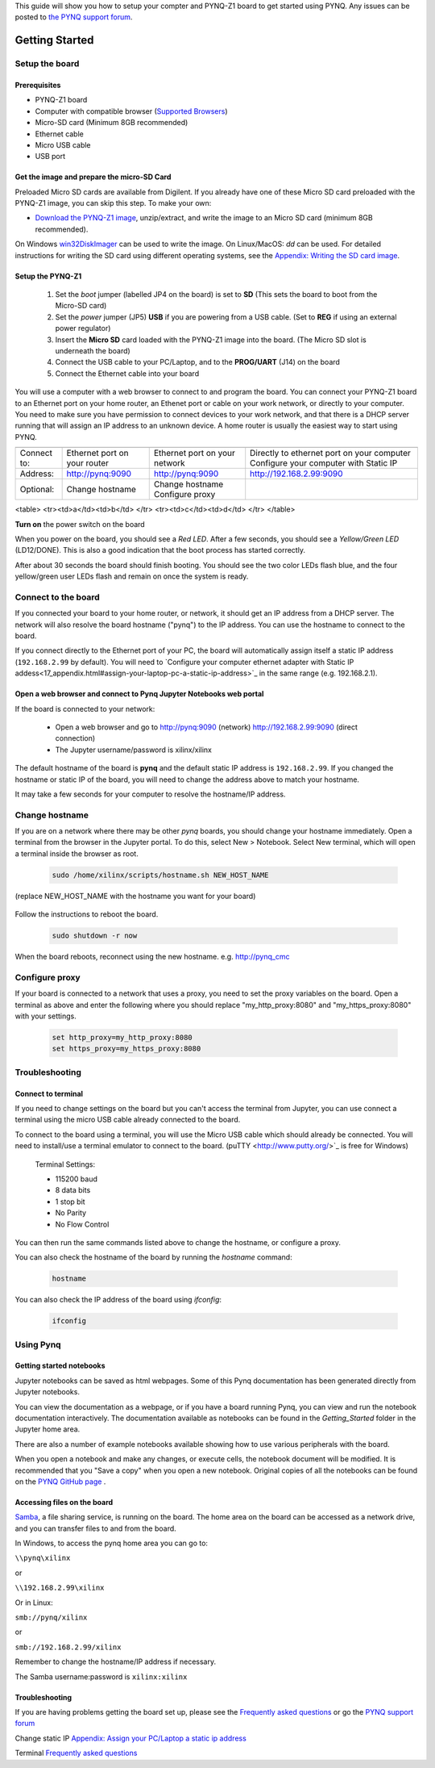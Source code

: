 
This guide will show you how to setup your compter and PYNQ-Z1 board to get started using PYNQ. 
Any issues can be posted to `the PYNQ support forum <https://groups.google.com/forum/#!forum/pynq_project>`_. 

***************
Getting Started
***************

.. contents:: Table of Contents
   :depth: 2

   .. image:: ./images/pynqz1_quick_start.jpg
      :align: center
	  
	  
Setup the board
================

Prerequisites
-------------

* PYNQ-Z1 board
* Computer with compatible browser (`Supported Browsers <http://jupyter-notebook.readthedocs.org/en/latest/notebook.html#browser-compatibility>`_)
* Micro-SD card (Minimum 8GB recommended)
* Ethernet cable
* Micro USB cable 
* USB port

Get the image and prepare the micro-SD Card
----------------------------------------------------

Preloaded Micro SD cards are available from Digilent. If you already have one of these Micro SD card preloaded with the PYNQ-Z1 image, you can skip this step. To make your own:

* `Download the PYNQ-Z1 image <https://files.digilent.com/Products/PYNQ/pynq_z1_image_2016_09_14.zip>`_, unzip/extract, and write the image to an Micro SD card (minimum 8GB recommended). 

On Windows `win32DiskImager <https://sourceforge.net/projects/win32diskimager/>`_ can be used to write the image. On Linux/MacOS: *dd* can be used.   
For detailed instructions for writing the SD card using different operating systems, see the `Appendix: Writing the SD card image <17_appendix.rst#writing-the-sd-card-image>`_. 
   
Setup the PYNQ-Z1 
------------------


   .. image:: ./images/pynqz1_setup.jpg
      :align: center


   1. Set the *boot* jumper (labelled JP4 on the board) is set to **SD** (This sets the board to boot from the Micro-SD card)  
   
   2. Set the *power* jumper (JP5) **USB** if you are powering from a USB cable. (Set to **REG** if using an external power regulator)
   
   3. Insert the **Micro SD** card loaded with the PYNQ-Z1 image into the board. (The Micro SD slot is underneath the board)
   
   4. Connect the USB cable to your PC/Laptop, and to the **PROG/UART** (J14) on the board
   
   5. Connect the Ethernet cable into your board
   
You will use a computer with a web browser to connect to and program the board. You can connect your PYNQ-Z1 board to an Ethernet port on your home router, an Ethenet port or cable on your work network, or directly to your computer. You need to make sure you have permission to connect devices to your work network, and that there is a DHCP server running that will assign an IP address to an unknown device. A home router is usually the easiest way to start using PYNQ. 


============  ============================  =============================  ==========================================
              Home router (DHCP)            Work Network (DHCP)            Direct Connection (Static IP)             
============  ============================  =============================  ==========================================
Connect to:   Ethernet port on your router  Ethernet port on your network  Directly to ethernet port on your computer
                                                                           Configure your computer with Static IP    
Address:      http://pynq:9090              http://pynq:9090               http://192.168.2.99:9090                  
Optional:     Change hostname               Change hostname                                                          
                                            Configure proxy 
============  ============================  =============================  ==========================================

<table>
<tr><td>a</td><td>b</td>
</tr>
<tr><td>c</td><td>d</td>
</tr>
</table>


**Turn on** the power switch on the board

When you power on the board, you should see a *Red LED*. After a few seconds, you should see a *Yellow/Green LED* (LD12/DONE). This is also a good indication that the boot process has started correctly. 
   
After about 30 seconds the board should finish booting. You should see the two color LEDs flash blue, and the four yellow/green user LEDs flash and remain on once the system is ready. 
  
   
Connect to the board
==================================   

If you connected your board to your home router, or network, it should get an IP address from a DHCP server. The network will also resolve the board hostname ("pynq") to the IP address. You can use the hostname to connect to the board. 
 
If you connect directly to the Ethernet port of your PC, the board will automatically assign itself a static IP address (``192.168.2.99`` by default). You will need to `Configure your computer ethernet adapter with Static IP addess<17_appendix.html#assign-your-laptop-pc-a-static-ip-address>`_ in the same range (e.g. 192.168.2.1). 
   
   
Open a web browser and connect to Pynq Jupyter Notebooks web portal
---------------------------------------------------------------------------

If the board is connected to your network:

   * Open a web browser and go to `http://pynq:9090 <http://pynq:9090>`_ (network) `http://192.168.2.99:9090 <http://192.168.2.99:9090>`_ (direct connection)
   * The Jupyter username/password is xilinx/xilinx
   
   .. image:: ./images/portal_homepage.jpg
      :height: 600px
      :scale: 75%
      :align: center


	  
The default hostname of the board is **pynq** and the default static IP address is ``192.168.2.99``. If you changed the hostname or static IP of the board, you will need to change the address above to match your hostname. 
   
It may take a few seconds for your computer to resolve the hostname/IP address. 
   
Change hostname
=========================
If you are on a network where there may be other *pynq* boards, you should change your hostname immediately. Open a terminal from the browser in the Jupyter portal. To do this, select New > Notebook. Select New terminal, which will open a terminal inside the browser as root. 

   .. image:: ./images/dashboard_files_tab_new.JPG
      :height: 300px
      :align: center


   .. code-block:: console
   
      sudo /home/xilinx/scripts/hostname.sh NEW_HOST_NAME

(replace NEW_HOST_NAME with the hostname you want for your board)

   .. image:: ./images/change_hostname.jpg
      :height: 300px
      :align: center
	  
Follow the instructions to reboot the board. 

   .. code-block:: console
   
      sudo shutdown -r now
	  
When the board reboots, reconnect using the new hostname. e.g. http://pynq_cmc

Configure proxy
========================

If your board is connected to a network that uses a proxy, you need to set the proxy variables on the board. Open a terminal as above and enter the following where you should replace "my_http_proxy:8080" and "my_https_proxy:8080" with your settings.  

   .. code-block:: console
   
      set http_proxy=my_http_proxy:8080
      set https_proxy=my_https_proxy:8080

Troubleshooting
=========================

Connect to terminal
---------------
If you need to change settings on the board but you can't access the terminal from Jupyter, you can use connect a terminal using the micro USB cable already connected to the board. 

To connect to the board using a terminal, you will use the Micro USB cable which should already be connected. You will need to install/use a terminal emulator to connect to the board. (puTTY <http://www.putty.org/>`_ is free for Windows) 

   Terminal Settings:

   * 115200 baud
   * 8 data bits
   * 1 stop bit
   * No Parity
   * No Flow Control

You can then run the same commands listed above to change the hostname, or configure a proxy. 

You can also check the hostname of the board by running the *hostname* command:

   .. code-block:: console
   
      hostname
	  
You can also check the IP address of the board using *ifconfig*:

   .. code-block:: console
   
      ifconfig
	  
Using Pynq
==========================

   
Getting started notebooks
----------------------------

Jupyter notebooks can be saved as html webpages. Some of this Pynq documentation has been generated directly from Jupyter notebooks. 

You can view the documentation as a webpage, or if you have a board running Pynq, you can view and run the notebook documentation interactively. The documentation available as notebooks can be found in the *Getting_Started* folder in the Jupyter home area. 
 
.. image:: ./images/getting_started_notebooks.jpg
   :height: 600px
   :scale: 75%
   :align: center
   

There are also a number of example notebooks available showing how to use various peripherals with the board. 

.. image:: ./images/example_notebooks.jpg
   :height: 600px
   :scale: 75%
   :align: center

When you open a notebook and make any changes, or execute cells, the notebook document will be modified. It is recommended that you "Save a copy" when you open a new notebook. Original copies of all the notebooks can be found on the `PYNQ GitHub page <www.github.com/xilinx/pynq>`_ .    
   
Accessing files on the board
----------------------------
`Samba <https://www.samba.org/>`_, a file sharing service, is running on the board. The home area on the board can be accessed as a network drive, and you can transfer files to and from the board. 

In Windows, to access the pynq home area you can go to:

``\\pynq\xilinx`` 

or 

``\\192.168.2.99\xilinx``  

Or in Linux: 

``smb://pynq/xilinx`` 

or 

``smb://192.168.2.99/xilinx``

Remember to change the hostname/IP address if necessary.

The Samba username:password is ``xilinx:xilinx``

.. image:: ./images/samba_share.JPG
   :height: 600px
   :scale: 75%
   :align: center


Troubleshooting
--------------------
If you are having problems getting the board set up, please see the `Frequently asked questions <14_faqs.html>`_ or go the `PYNQ support forum <http://www.pynq.io>`_


Change static IP `Appendix: Assign your PC/Laptop a static ip address <17_appendix.html#assign-your-laptop-pc-a-static-ip-address>`_

Terminal `Frequently asked questions <14_faqs.html>`_  
